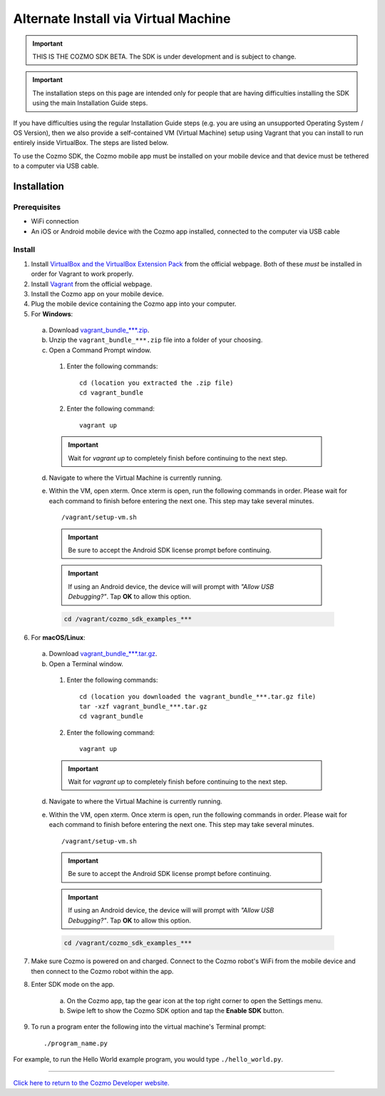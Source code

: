 .. _vagrant-guide:

#####################################
Alternate Install via Virtual Machine
#####################################

.. important:: THIS IS THE COZMO SDK BETA. The SDK is under development and is subject to change.

.. important:: The installation steps on this page are intended only for people that are having difficulties installing the SDK using the main Installation Guide steps.

If you have difficulties using the regular Installation Guide steps (e.g. you are using an unsupported Operating System / OS Version), then we also provide a self-contained VM (Virtual Machine) setup using Vagrant that you can install to run entirely inside VirtualBox. The steps are listed below.

To use the Cozmo SDK, the Cozmo mobile app must be installed on your mobile device and that device must be tethered to a computer via USB cable.

^^^^^^^^^^^^
Installation
^^^^^^^^^^^^

"""""""""""""
Prerequisites
"""""""""""""

* WiFi connection
* An iOS or Android mobile device with the Cozmo app installed, connected to the computer via USB cable

"""""""
Install
"""""""

1. Install `VirtualBox and the VirtualBox Extension Pack <https://www.virtualbox.org/wiki/Downloads>`_ from the official webpage. Both of these *must* be installed in order for Vagrant to work properly.
2. Install `Vagrant <https://www.vagrantup.com/downloads.html>`_ from the official webpage.
3. Install the Cozmo app on your mobile device.
4. Plug the mobile device containing the Cozmo app into your computer.
5. For **Windows**:

  a. Download `vagrant_bundle_***.zip <http://cozmosdk.anki.com/0.8.0/vagrant_bundle_0.8.0.zip>`_.
  b. Unzip the ``vagrant_bundle_***.zip`` file into a folder of your choosing.
  c. Open a Command Prompt window.

    1. Enter the following commands::

        cd (location you extracted the .zip file)
        cd vagrant_bundle

    2. Enter the following command::

        vagrant up

    .. important:: Wait for `vagrant up` to completely finish before continuing to the next step.

  d. Navigate to where the Virtual Machine is currently running.
  e. Within the VM, open xterm. Once xterm is open, run the following commands in order. Please wait for each command to finish before entering the next one. This step may take several minutes. ::

      /vagrant/setup-vm.sh

    .. important:: Be sure to accept the Android SDK license prompt before continuing.
    .. important:: If using an Android device, the device will will prompt with *"Allow USB Debugging?"*. Tap **OK** to allow this option.

    .. code-block:: python

      cd /vagrant/cozmo_sdk_examples_***

..

6. For **macOS/Linux**:

  a. Download `vagrant_bundle_***.tar.gz <http://cozmosdk.anki.com/0.8.0/vagrant_bundle_0.8.0.tar.gz>`_.
  b. Open a Terminal window.

    1. Enter the following commands::

        cd (location you downloaded the vagrant_bundle_***.tar.gz file)
        tar -xzf vagrant_bundle_***.tar.gz
        cd vagrant_bundle

    2. Enter the following command::

        vagrant up

    .. important:: Wait for `vagrant up` to completely finish before continuing to the next step.

  d. Navigate to where the Virtual Machine is currently running.
  e. Within the VM, open xterm. Once xterm is open, run the following commands in order. Please wait for each command to finish before entering the next one. This step may take several minutes. ::

        /vagrant/setup-vm.sh

    .. important:: Be sure to accept the Android SDK license prompt before continuing.

    .. important:: If using an Android device, the device will will prompt with *"Allow USB Debugging?"*. Tap **OK** to allow this option.

    .. code-block:: python

        cd /vagrant/cozmo_sdk_examples_***

7. Make sure Cozmo is powered on and charged. Connect to the Cozmo robot's WiFi from the mobile device and then connect to the Cozmo robot within the app.
8. Enter SDK mode on the app.

    a. On the Cozmo app, tap the gear icon at the top right corner to open the Settings menu.
    b. Swipe left to show the Cozmo SDK option and tap the **Enable SDK** button.

9. To run a program enter the following into the virtual machine's Terminal prompt::

        ./program_name.py

For example, to run the Hello World example program, you would type ``./hello_world.py``.

----

`Click here to return to the Cozmo Developer website. <http://developer.anki.com>`_
